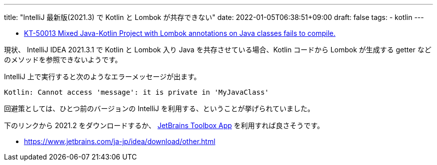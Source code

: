 ---
title: "IntelliJ 最新版(2021.3) で Kotlin と Lombok が共存できない"
date: 2022-01-05T06:38:51+09:00
draft: false
tags:
  - kotlin
---

* https://youtrack.jetbrains.com/issue/KT-50013[KT-50013 Mixed Java-Kotlin Project with Lombok annotations on Java classes fails to compile.]

現状、 IntelliJ IDEA 2021.3.1 で Kotlin と Lombok 入り Java を共存させている場合、Kotlin コードから Lombok が生成する getter などのメソッドを参照できないようです。

IntelliJ 上で実行すると次のようなエラーメッセージが出ます。

[source]
----
Kotlin: Cannot access 'message': it is private in 'MyJavaClass'
----

回避策としては、ひとつ前のバージョンの IntelliJ を利用する、ということが挙げられていました。

下のリンクから 2021.2 をダウンロードするか、 https://www.jetbrains.com/ja-jp/toolbox-app/[JetBrains Toolbox App] を利用すれば良さそうです。

* https://www.jetbrains.com/ja-jp/idea/download/other.html

